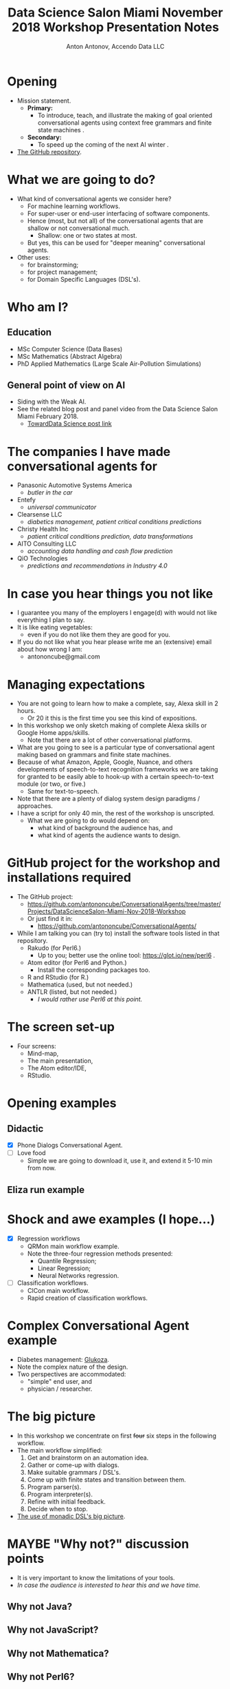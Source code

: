 #+TITLE: Data Science Salon Miami November 2018 Workshop Presentation Notes
#+AUTHOR: Anton Antonov, Accendo Data LLC
#+EMAIL: antononcube@gmail.com
#+TODO: TODO ONGOING MAYBE | DONE CANCELED 
#+OPTIONS: toc:1 num:1


* Opening
- Mission statement.
  - *Primary:*
    - To introduce, teach, and illustrate the making of goal oriented conversational agents using context free grammars and finite state machines .
  - *Secondary:*
    - To speed up the coming of the next AI winter .
- [[https://github.com/antononcube/ConversationalAgents/tree/master/Projects/DataScienceSalon-Miami-Nov-2018-Workshop][The GitHub repository]].
* What we are going to do? 
- What kind of conversational agents we consider here?
  - For machine learning workflows.
  - For super-user or end-user interfacing of software components.
  - Hence (most, but not all) of the conversational agents that are shallow or not conversational much.
    - Shallow: one or two states at most.
  - But yes, this can be used for "deeper meaning" conversational agents.
- Other uses:
  - for brainstorming;
  - for project management;
  - for Domain Specific Languages (DSL's).
* Who am I?
** Education
- MSc Computer Science (Data Bases)
- MSc Mathematics (Abstract Algebra)
- PhD Applied Mathematics (Large Scale Air-Pollution Simulations)
** General point of view on AI
- Siding with the Weak AI.
- See the related blog post and panel video from the Data Science
  Salon Miami February 2018.
  - [[https://towardsdatascience.com/applying-artificial-intelligence-and-machine-learning-to-finance-and-technology-378cbd5e5c85][TowardData Science post link]]
* The companies I have made conversational agents for 
- Panasonic Automotive Systems America
  - /butler in the car/
- Entefy
  - /universal communicator/
- Clearsense LLC
  - /diabetics management, patient critical conditions predictions/
- Christy Health Inc 
  - /patient critical conditions prediction, data transformations/
- AITO Consulting LLC
  - /accounting data handling and cash flow prediction/
- QiO Technologies
  - /predictions and recommendations in Industry 4.0/
* In case you hear things you not like
- I guarantee you many of the employers I engage(d) with would not like
  everything I plan to say.
- It is like eating vegetables:
  - even if you do not like them they are good for you.
- If you do not like what you hear please write me an (extensive) email about how
  wrong I am:
  - antononcube@gmail.com
* Managing expectations 
- You are not going to learn how to make a complete, say, Alexa skill in 2 hours.
  - Or 20 it this is the first time you see this kind of expositions.
- In this workshop we only sketch making of complete Alexa skills or Google Home apps/skills.
  - Note that there are a lot of other conversational platforms.
- What are you going to see is a particular type of conversational agent making based on grammars and finite state machines.
- Because of what Amazon, Apple, Google, Nuance, and others developments of speech-to-text recognition frameworks we are taking for granted to be easily able to hook-up with a certain speech-to-text module (or two, or five.)
  - Same for text-to-speech.
- Note that there are a plenty of dialog system design paradigms / approaches.
- I have a script for only 40 min, the rest of the workshop is unscripted.
  - What we are going to do would depend on:
    - what kind of background the audience has, and
    - what kind of agents the audience wants to design.
* GitHub project for the workshop and installations required
- The GitHub project:
  - https://github.com/antononcube/ConversationalAgents/tree/master/Projects/DataScienceSalon-Miami-Nov-2018-Workshop
  - Or just find it in:
    - https://github.com/antononcube/ConversationalAgents/
- While I am talking you can (try to) install the software tools
  listed in that repository.
  - Rakudo (for Perl6.)
    - Up to you; better use the online tool: https://glot.io/new/perl6 . 
  - Atom editor (for Perl6 and Python.)
    - Install the corresponding packages too.
  - R and RStudio (for R.)
  - Mathematica (used, but not needed.)
  - ANTLR (listed, but not needed.)
    - /I would rather use Perl6 at this point./
* The screen set-up
- Four screens:
  - Mind-map,
  - The main presentation,
  - The Atom editor/IDE,
  - RStudio.
* Opening examples
** Didactic
- [X] Phone Dialogs Conversational Agent.
- [ ] Love food
  - Simple we are going to download it, use it, and extend it 5-10 min from now.
** Eliza run example
* Shock and awe examples (I hope...)
- [X] Regression workflows
  - QRMon main workflow example.
  - Note the three-four regression methods presented:
    - Quantile Regression;
    - Linear Regression;
    - Neural Networks regression.
- [ ] Classification workflows.
  - ClCon main workflow.
  - Rapid creation of classification workflows.
* Complex Conversational Agent example
- Diabetes management: [[https://github.com/antononcube/ConversationalAgents/tree/master/Projects/Glukoza][Glukoza]].
- Note the complex nature of the design.
- Two perspectives are accommodated:
  - "simple" end user, and
  - physician / researcher.
* The big picture
- In this workshop we concentrate on first +four+ six steps in the following workflow.
- The main workflow simplified:
  1) Get and brainstorm on an automation idea.
  2) Gather or come-up with dialogs.
  3) Make suitable grammars / DSL's.
  4) Come up with finite states and transition between them. 
  5) Program parser(s).
  6) Program interpreter(s).
  7) Refine with initial feedback.
  8) Decide when to stop.
- [[https://github.com/antononcube/ConversationalAgents/blob/master/ConceptualDiagrams/Monadic-making-of-ML-conversational-agents.pdf][The use of monadic DSL's big picture]].
* MAYBE "Why not?" discussion points
- It is very important to know the limitations of your tools.
- /In case the audience is interested to hear this and we have time./
** Why not Java?
** Why not JavaScript?
** Why not Mathematica?
** Why not Perl6?
** Why not Python?
** Why not R? 
* Introduction to EBNF
- [[https://en.wikipedia.org/wiki/Context-free_grammar][Context free grammars]].
  - A set of production rules.
  - You will know it when you see it.
  - [[https://en.wikipedia.org/wiki/Chomsky_hierarchy][Comes from Noam Chomsky's formal grammars hierarchy]].
- [[https://en.wikipedia.org/wiki/Extended_Backus%E2%80%93Naur_form][Extended Backus-Naur Form]].
* Introduction to parser programming 
- This is not that important to follow.
- Actual parser programming in R.
- Should we do it /also/ in Perl6? (coming up next...)
  - I think yes.
- Contrasting the two approaches.
  - Functional parsers vs
  - Declarative rules.
* Introduction to parser generation
- Here we use the declarative rules.
- Languages
  - Perl6
  - Python
  - Mathematica
  - sorry, no R.
- Grammar inclusions and reuse.
* Interpretation
- What if you parsing tree is also code?
  - Lisp, Mathematica
- What if parsing tree traversal is baked-in into the language?
  - Perl6, Scala
- Alternatively, you can get code that traverse the tree.
  - ANTLR
* Grammar making exercises 
** Love food grammar
- Add more food items and check can you parse sentences with them.
- Add new verbs.
- Add new commands. E.g.
  - Where to find the best ...?
- What other actions to hook-up?
  - (Instead of just gain calories.)
** dplyr natural language command
- What other commands to add?
- What other functionalities to program for the existing commands?
* TODO Break
* Deciding what conversational agent to design
- Natural language commands for dplyr.
- Will they kill me?
  - I have a half-baked interactive demo dashboard.
- Regression workflows.
  - Fully developed.
- Job search.
- Movie search and recommendations.
- Construction and training of neural networks.
* Gather dialogs
- How are we going to gather the dialogs?
  - By typing in?
  - By a public Slack channel?
    - datasciencesalon.slack.com #conversational-agents
  - By email: antononcube@gmail.com
* Making Morphological Analysis tables 
- [[https://en.wikipedia.org/wiki/Morphological_analysis_(problem-solving)][Morphological Analysis]] is used for problem solving.
- Consider:
  - multi-dimensional, non-quantified complex problems.
  - open-ended problems,
  - wicked problems.
- Dealing with seemingly non-reducible complexity.
- Made by Fritz Zwicky for star classification, etc.
* Describe and program grammars
- [ ] Perl6
  - It is very likely I would use Perl6.
- [ ] Python
- [ ] Mathematica
* Generation of parsers
- [ ] Perl6
- [ ] Python
- [ ] Mathematica
* Conclusion 
** Why keep learning about this?
** Where to go next?
* References
 1) Anton Antonov, [[https://mathematicaforprediction.wordpress.com/2016/03/22/creating-and-programming-dsls/][Creating and programming domain specific languages]],
    (2016), [[https://mathematicaforprediction.wordpress.com][MathematicaForPrediction at WordPress]].
 2) Lars Dieckow, [[https://www.youtube.com/watch?v=lFBEf0o-4sY]["Parsing with grammars shoot-out"]], (2017), The Perl Conference.


